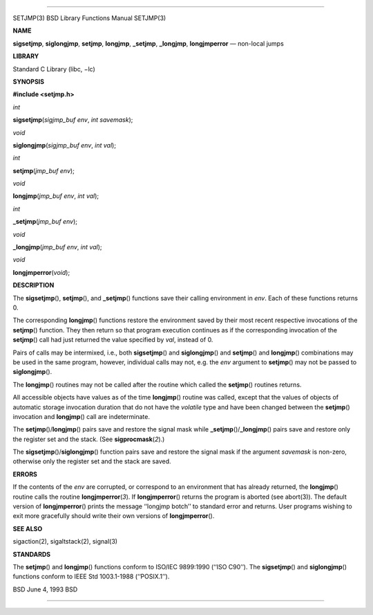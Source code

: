 --------------

SETJMP(3) BSD Library Functions Manual SETJMP(3)

**NAME**

**sigsetjmp**, **siglongjmp**, **setjmp**, **longjmp**, **\_setjmp**,
**\_longjmp**, **longjmperror** — non-local jumps

**LIBRARY**

Standard C Library (libc, −lc)

**SYNOPSIS**

**#include <setjmp.h>**

*int*

**sigsetjmp**\ (*sigjmp_buf env*, *int savemask*);

*void*

**siglongjmp**\ (*sigjmp_buf env*, *int val*);

*int*

**setjmp**\ (*jmp_buf env*);

*void*

**longjmp**\ (*jmp_buf env*, *int val*);

*int*

**\_setjmp**\ (*jmp_buf env*);

*void*

**\_longjmp**\ (*jmp_buf env*, *int val*);

*void*

**longjmperror**\ (*void*);

**DESCRIPTION**

The **sigsetjmp**\ (), **setjmp**\ (), and **\_setjmp**\ () functions
save their calling environment in *env*. Each of these functions returns
0.

The corresponding **longjmp**\ () functions restore the environment
saved by their most recent respective invocations of the **setjmp**\ ()
function. They then return so that program execution continues as if the
corresponding invocation of the **setjmp**\ () call had just returned
the value specified by *val*, instead of 0.

Pairs of calls may be intermixed, i.e., both **sigsetjmp**\ () and
**siglongjmp**\ () and **setjmp**\ () and **longjmp**\ () combinations
may be used in the same program, however, individual calls may not, e.g.
the *env* argument to **setjmp**\ () may not be passed to
**siglongjmp**\ ().

The **longjmp**\ () routines may not be called after the routine which
called the **setjmp**\ () routines returns.

All accessible objects have values as of the time **longjmp**\ ()
routine was called, except that the values of objects of automatic
storage invocation duration that do not have the *volatile* type and
have been changed between the **setjmp**\ () invocation and
**longjmp**\ () call are indeterminate.

The **setjmp**\ ()/**longjmp**\ () pairs save and restore the signal
mask while **\_setjmp**\ ()/**\_longjmp**\ () pairs save and restore
only the register set and the stack. (See **sigprocmask**\ (*2*).)

The **sigsetjmp**\ ()/**siglongjmp**\ () function pairs save and restore
the signal mask if the argument *savemask* is non-zero, otherwise only
the register set and the stack are saved.

**ERRORS**

If the contents of the *env* are corrupted, or correspond to an
environment that has already returned, the **longjmp**\ () routine calls
the routine **longjmperror**\ (*3*). If **longjmperror**\ () returns the
program is aborted (see abort(3)). The default version of
**longjmperror**\ () prints the message ‘‘longjmp botch’’ to standard
error and returns. User programs wishing to exit more gracefully should
write their own versions of **longjmperror**\ ().

**SEE ALSO**

sigaction(2), sigaltstack(2), signal(3)

**STANDARDS**

The **setjmp**\ () and **longjmp**\ () functions conform to ISO/IEC
9899:1990 (‘‘ISO C90’’). The **sigsetjmp**\ () and **siglongjmp**\ ()
functions conform to IEEE Std 1003.1-1988 (‘‘POSIX.1’’).

BSD June 4, 1993 BSD

--------------

.. Copyright (c) 1990, 1991, 1993
..	The Regents of the University of California.  All rights reserved.
..
.. This code is derived from software contributed to Berkeley by
.. Chris Torek and the American National Standards Committee X3,
.. on Information Processing Systems.
..
.. Redistribution and use in source and binary forms, with or without
.. modification, are permitted provided that the following conditions
.. are met:
.. 1. Redistributions of source code must retain the above copyright
..    notice, this list of conditions and the following disclaimer.
.. 2. Redistributions in binary form must reproduce the above copyright
..    notice, this list of conditions and the following disclaimer in the
..    documentation and/or other materials provided with the distribution.
.. 3. Neither the name of the University nor the names of its contributors
..    may be used to endorse or promote products derived from this software
..    without specific prior written permission.
..
.. THIS SOFTWARE IS PROVIDED BY THE REGENTS AND CONTRIBUTORS ``AS IS'' AND
.. ANY EXPRESS OR IMPLIED WARRANTIES, INCLUDING, BUT NOT LIMITED TO, THE
.. IMPLIED WARRANTIES OF MERCHANTABILITY AND FITNESS FOR A PARTICULAR PURPOSE
.. ARE DISCLAIMED.  IN NO EVENT SHALL THE REGENTS OR CONTRIBUTORS BE LIABLE
.. FOR ANY DIRECT, INDIRECT, INCIDENTAL, SPECIAL, EXEMPLARY, OR CONSEQUENTIAL
.. DAMAGES (INCLUDING, BUT NOT LIMITED TO, PROCUREMENT OF SUBSTITUTE GOODS
.. OR SERVICES; LOSS OF USE, DATA, OR PROFITS; OR BUSINESS INTERRUPTION)
.. HOWEVER CAUSED AND ON ANY THEORY OF LIABILITY, WHETHER IN CONTRACT, STRICT
.. LIABILITY, OR TORT (INCLUDING NEGLIGENCE OR OTHERWISE) ARISING IN ANY WAY
.. OUT OF THE USE OF THIS SOFTWARE, EVEN IF ADVISED OF THE POSSIBILITY OF
.. SUCH DAMAGE.

